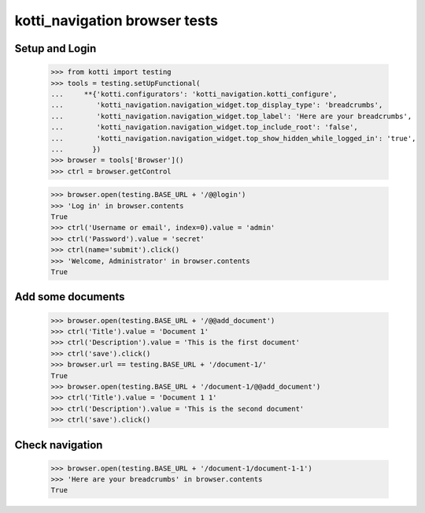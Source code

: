 kotti_navigation browser tests
==============================

Setup and Login
---------------

  >>> from kotti import testing
  >>> tools = testing.setUpFunctional(
  ...     **{'kotti.configurators': 'kotti_navigation.kotti_configure',
  ...        'kotti_navigation.navigation_widget.top_display_type': 'breadcrumbs',
  ...        'kotti_navigation.navigation_widget.top_label': 'Here are your breadcrumbs',
  ...        'kotti_navigation.navigation_widget.top_include_root': 'false',
  ...        'kotti_navigation.navigation_widget.top_show_hidden_while_logged_in': 'true',
  ...       })
  >>> browser = tools['Browser']()
  >>> ctrl = browser.getControl

  >>> browser.open(testing.BASE_URL + '/@@login')
  >>> 'Log in' in browser.contents
  True
  >>> ctrl('Username or email', index=0).value = 'admin'
  >>> ctrl('Password').value = 'secret'
  >>> ctrl(name='submit').click()
  >>> 'Welcome, Administrator' in browser.contents
  True


Add some documents
------------------

  >>> browser.open(testing.BASE_URL + '/@@add_document')
  >>> ctrl('Title').value = 'Document 1'
  >>> ctrl('Description').value = 'This is the first document'
  >>> ctrl('save').click()
  >>> browser.url == testing.BASE_URL + '/document-1/'
  True
  >>> browser.open(testing.BASE_URL + '/document-1/@@add_document')
  >>> ctrl('Title').value = 'Document 1 1'
  >>> ctrl('Description').value = 'This is the second document'
  >>> ctrl('save').click()


Check navigation
----------------

  >>> browser.open(testing.BASE_URL + '/document-1/document-1-1')
  >>> 'Here are your breadcrumbs' in browser.contents
  True
